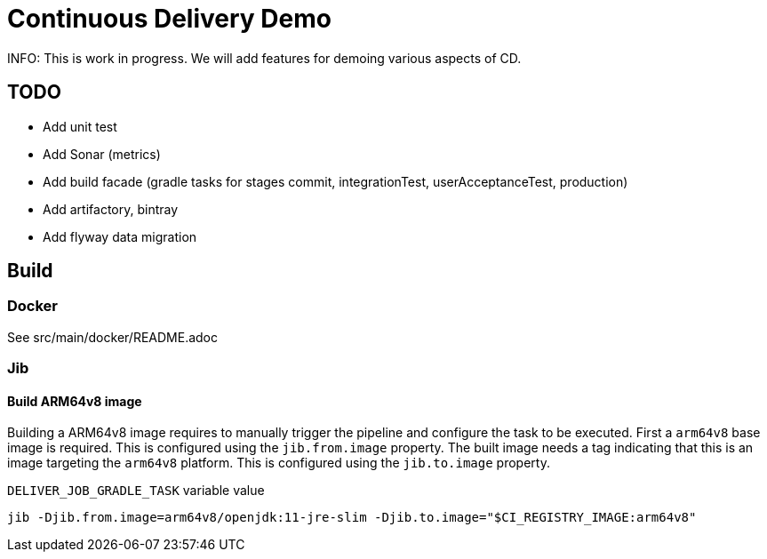 = Continuous Delivery Demo

INFO: This is work in progress. We will add features for demoing various aspects of CD.

== TODO

* Add unit test
* Add Sonar (metrics)
* Add build facade (gradle tasks for stages commit, integrationTest, userAcceptanceTest, production)
* Add artifactory, bintray
* Add flyway data migration

== Build

=== Docker

See src/main/docker/README.adoc

=== Jib

==== Build ARM64v8 image

Building a ARM64v8 image requires to manually trigger the pipeline and configure the task to be executed.
First a `arm64v8` base image is required.
This is configured using the `jib.from.image` property.
The built image needs a tag indicating that this is an image targeting the `arm64v8` platform. This is configured using the `jib.to.image` property.

.`DELIVER_JOB_GRADLE_TASK` variable value
[source,shell script]
----
jib -Djib.from.image=arm64v8/openjdk:11-jre-slim -Djib.to.image="$CI_REGISTRY_IMAGE:arm64v8"
----
